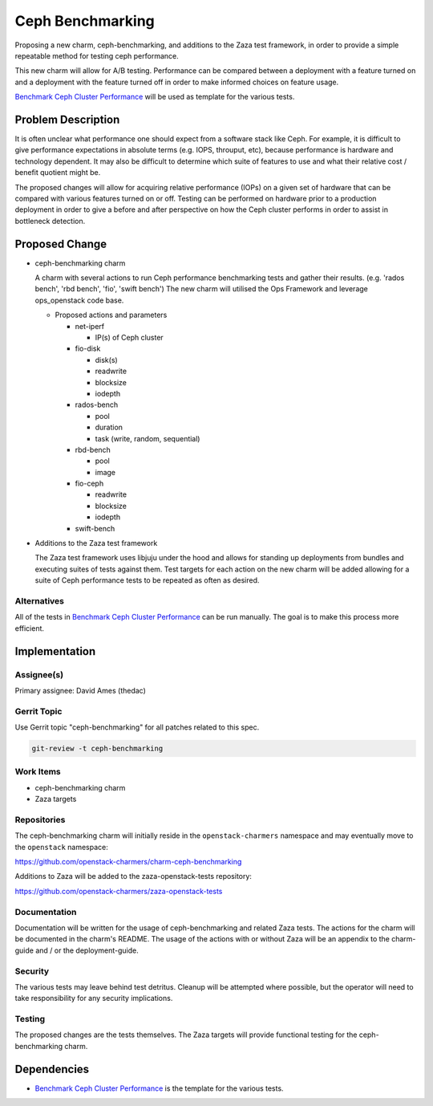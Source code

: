 ..
  Copyright 2020, Canonical Ltd.

  This work is licensed under a Creative Commons Attribution 3.0
  Unported License.
  http://creativecommons.org/licenses/by/3.0/legalcode

..
  This template should be in ReSTructured text. Please do not delete
  any of the sections in this template.  If you have nothing to say
  for a whole section, just write: "None". For help with syntax, see
  http://sphinx-doc.org/rest.html To test out your formatting, see
  http://www.tele3.cz/jbar/rest/rest.html

=================
Ceph Benchmarking
=================

Proposing a new charm, ceph-benchmarking, and additions to the Zaza test
framework, in order to provide a simple repeatable method for testing ceph
performance.

This new charm will allow for A/B testing. Performance can be compared between
a deployment with a feature turned on and a deployment with the feature turned
off in order to make informed choices on feature usage.

`Benchmark Ceph Cluster Performance`_ will be used as template for the various
tests.


Problem Description
===================

It is often unclear what performance one should expect from a software stack
like Ceph. For example, it is difficult to give performance expectations in
absolute terms (e.g. IOPS, throuput, etc), because performance is hardware and
technology dependent. It may also be difficult to determine which suite of
features to use and what their relative cost / benefit quotient might be.

The proposed changes will allow for acquiring relative performance (IOPs) on a
given set of hardware that can be compared with various features turned on or
off. Testing can be performed on hardware prior to a production deployment in
order to give a before and after perspective on how the Ceph cluster performs
in order to assist in bottleneck detection.


Proposed Change
===============

* ceph-benchmarking charm

  A charm with several actions to run Ceph performance benchmarking tests and
  gather their results. (e.g. 'rados bench', 'rbd bench', 'fio', 'swift bench')
  The new charm will utilised the Ops Framework and leverage ops_openstack code
  base.

  - Proposed actions and parameters

    * net-iperf

      - IP(s) of Ceph cluster

    * fio-disk

      - disk(s)
      - readwrite
      - blocksize
      - iodepth

    * rados-bench

      - pool
      - duration
      - task (write, random, sequential)

    * rbd-bench

      - pool
      - image

    * fio-ceph

      - readwrite
      - blocksize
      - iodepth

    * swift-bench


* Additions to the Zaza test framework

  The Zaza test framework uses libjuju under the hood and allows for standing
  up deployments from bundles and executing suites of tests against them. Test
  targets for each action on the new charm will be added allowing for a suite
  of Ceph performance tests to be repeated as often as desired.


Alternatives
------------

All of the tests in `Benchmark Ceph Cluster Performance`_ can be run manually.
The goal is to make this process more efficient.


Implementation
==============

Assignee(s)
-----------

Primary assignee: David Ames (thedac)


Gerrit Topic
------------

Use Gerrit topic "ceph-benchmarking" for all patches related to this spec.

.. code-block:: none

   git-review -t ceph-benchmarking

Work Items
----------

* ceph-benchmarking charm


* Zaza targets


Repositories
------------

The ceph-benchmarking charm will initially reside in the ``openstack-charmers``
namespace and may eventually move to the ``openstack`` namespace:

https://github.com/openstack-charmers/charm-ceph-benchmarking

Additions to Zaza will be added to the zaza-openstack-tests repository:

https://github.com/openstack-charmers/zaza-openstack-tests


Documentation
-------------

Documentation will be written for the usage of ceph-benchmarking and related
Zaza tests. The actions for the charm will be documented in the charm's README.
The usage of the actions with or without Zaza will be an appendix to the
charm-guide and / or the deployment-guide.


Security
--------

The various tests may leave behind test detritus. Cleanup will be attempted
where possible, but the operator will need to take responsibility for any
security implications.


Testing
-------

The proposed changes are the tests themselves. The Zaza targets will provide
functional testing for the ceph-benchmarking charm.


Dependencies
============

- `Benchmark Ceph Cluster Performance`_ is the template for the various tests.


.. LINKS
.. _Benchmark Ceph Cluster Performance: https://tracker.ceph.com/projects/ceph/wiki/Benchmark_Ceph_Cluster_Performance
